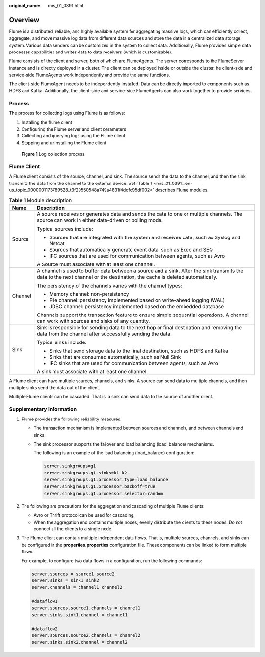 :original_name: mrs_01_0391.html

.. _mrs_01_0391:

Overview
========

Flume is a distributed, reliable, and highly available system for aggregating massive logs, which can efficiently collect, aggregate, and move massive log data from different data sources and store the data in a centralized data storage system. Various data senders can be customized in the system to collect data. Additionally, Flume provides simple data processes capabilities and writes data to data receivers (which is customizable).

Flume consists of the client and server, both of which are FlumeAgents. The server corresponds to the FlumeServer instance and is directly deployed in a cluster. The client can be deployed inside or outside the cluster. he client-side and service-side FlumeAgents work independently and provide the same functions.

The client-side FlumeAgent needs to be independently installed. Data can be directly imported to components such as HDFS and Kafka. Additionally, the client-side and service-side FlumeAgents can also work together to provide services.

Process
-------

The process for collecting logs using Flume is as follows:

#. Installing the flume client
#. Configuring the Flume server and client parameters
#. Collecting and querying logs using the Flume client
#. Stopping and uninstalling the Flume client


.. figure:: /_static/images/en-us_image_0000001296060128.png
   :alt: **Figure 1** Log collection process

   **Figure 1** Log collection process

Flume Client
------------

A Flume client consists of the source, channel, and sink. The source sends the data to the channel, and then the sink transmits the data from the channel to the external device. :ref:`Table 1 <mrs_01_0391__en-us_topic_0000001173789528_t3f29550548a749a4831f4ddfc95df002>` describes Flume modules.

.. _mrs_01_0391__en-us_topic_0000001173789528_t3f29550548a749a4831f4ddfc95df002:

.. table:: **Table 1** Module description

   +-----------------------------------+-----------------------------------------------------------------------------------------------------------------------------------------------------------------------------+
   | Name                              | Description                                                                                                                                                                 |
   +===================================+=============================================================================================================================================================================+
   | Source                            | A source receives or generates data and sends the data to one or multiple channels. The source can work in either data-driven or polling mode.                              |
   |                                   |                                                                                                                                                                             |
   |                                   | Typical sources include:                                                                                                                                                    |
   |                                   |                                                                                                                                                                             |
   |                                   | -  Sources that are integrated with the system and receives data, such as Syslog and Netcat                                                                                 |
   |                                   | -  Sources that automatically generate event data, such as Exec and SEQ                                                                                                     |
   |                                   | -  IPC sources that are used for communication between agents, such as Avro                                                                                                 |
   |                                   |                                                                                                                                                                             |
   |                                   | A Source must associate with at least one channel.                                                                                                                          |
   +-----------------------------------+-----------------------------------------------------------------------------------------------------------------------------------------------------------------------------+
   | Channel                           | A channel is used to buffer data between a source and a sink. After the sink transmits the data to the next channel or the destination, the cache is deleted automatically. |
   |                                   |                                                                                                                                                                             |
   |                                   | The persistency of the channels varies with the channel types:                                                                                                              |
   |                                   |                                                                                                                                                                             |
   |                                   | -  Memory channel: non-persistency                                                                                                                                          |
   |                                   | -  File channel: persistency implemented based on write-ahead logging (WAL)                                                                                                 |
   |                                   | -  JDBC channel: persistency implemented based on the embedded database                                                                                                     |
   |                                   |                                                                                                                                                                             |
   |                                   | Channels support the transaction feature to ensure simple sequential operations. A channel can work with sources and sinks of any quantity.                                 |
   +-----------------------------------+-----------------------------------------------------------------------------------------------------------------------------------------------------------------------------+
   | Sink                              | Sink is responsible for sending data to the next hop or final destination and removing the data from the channel after successfully sending the data.                       |
   |                                   |                                                                                                                                                                             |
   |                                   | Typical sinks include:                                                                                                                                                      |
   |                                   |                                                                                                                                                                             |
   |                                   | -  Sinks that send storage data to the final destination, such as HDFS and Kafka                                                                                            |
   |                                   | -  Sinks that are consumed automatically, such as Null Sink                                                                                                                 |
   |                                   | -  IPC sinks that are used for communication between agents, such as Avro                                                                                                   |
   |                                   |                                                                                                                                                                             |
   |                                   | A sink must associate with at least one channel.                                                                                                                            |
   +-----------------------------------+-----------------------------------------------------------------------------------------------------------------------------------------------------------------------------+

A Flume client can have multiple sources, channels, and sinks. A source can send data to multiple channels, and then multiple sinks send the data out of the client.

Multiple Flume clients can be cascaded. That is, a sink can send data to the source of another client.

Supplementary Information
-------------------------

#. Flume provides the following reliability measures:

   -  The transaction mechanism is implemented between sources and channels, and between channels and sinks.

   -  The sink processor supports the failover and load balancing (load_balance) mechanisms.

      The following is an example of the load balancing (load_balance) configuration:

      .. code-block::

         server.sinkgroups=g1
         server.sinkgroups.g1.sinks=k1 k2
         server.sinkgroups.g1.processor.type=load_balance
         server.sinkgroups.g1.processor.backoff=true
         server.sinkgroups.g1.processor.selector=random

#. The following are precautions for the aggregation and cascading of multiple Flume clients:

   -  Avro or Thrift protocol can be used for cascading.
   -  When the aggregation end contains multiple nodes, evenly distribute the clients to these nodes. Do not connect all the clients to a single node.

#. The Flume client can contain multiple independent data flows. That is, multiple sources, channels, and sinks can be configured in the **properties.properties** configuration file. These components can be linked to form multiple flows.

   For example, to configure two data flows in a configuration, run the following commands:

   .. code-block::

      server.sources = source1 source2
      server.sinks = sink1 sink2
      server.channels = channel1 channel2

      #dataflow1
      server.sources.source1.channels = channel1
      server.sinks.sink1.channel = channel1

      #dataflow2
      server.sources.source2.channels = channel2
      server.sinks.sink2.channel = channel2
